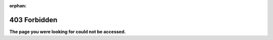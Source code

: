 :orphan:

*************
403 Forbidden
*************

**The page you were looking for could not be accessed.**

.. seealso::

   `HTTP 403 <https://en.wikipedia.org/wiki/HTTP_403>`__ in Wikipedia
